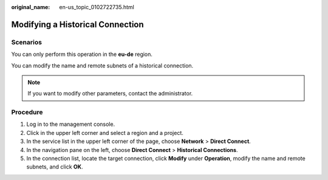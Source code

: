 :original_name: en-us_topic_0102722735.html

.. _en-us_topic_0102722735:

Modifying a Historical Connection
=================================

Scenarios
---------

You can only perform this operation in the **eu-de** region.

You can modify the name and remote subnets of a historical connection.

.. note::

   If you want to modify other parameters, contact the administrator.

Procedure
---------

#. Log in to the management console.
#. Click |image1| in the upper left corner and select a region and a project.
#. In the service list in the upper left corner of the page, choose **Network** > **Direct Connect**.
#. In the navigation pane on the left, choose **Direct Connect** > **Historical Connections**.
#. In the connection list, locate the target connection, click **Modify** under **Operation**, modify the name and remote subnets, and click **OK**.

.. |image1| image:: /_static/images/en-us_image_0000001527134977.png
